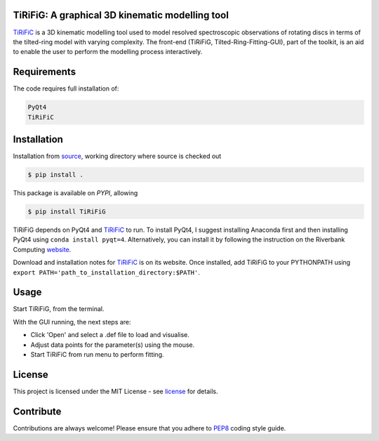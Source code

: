 ================================================
TiRiFiG: A graphical 3D kinematic modelling tool
================================================

|PyPI Version|


TiRiFiC_ is a 3D kinematic modelling tool used to model resolved spectroscopic
observations of rotating discs in terms of the tilted-ring model with varying complexity.
The front-end (TiRiFiG, Tilted-Ring-Fitting-GUI), part of the toolkit, is an aid to
enable the user to perform the modelling process interactively.

.. |PyPI Version| image:: https://img.shields.io/badge/pypi-beta-orange.svg
                  :target: https://pypi.org/project/TiRiFiG/
                  :alt:

.. _PEP8: https://www.python.org/dev/peps/pep-0008/
.. _source: https://github.com/gigjozsa/TiRiFiG
.. _license: https://github.com/gigjozsa/TiRiFiG/blob/master/LICENSE
.. _TiRiFiC: http://gigjozsa.github.io/tirific/
.. _website: https://www.riverbankcomputing.com/software/pyqt/download

============
Requirements
============

The code requires full installation of:

.. code-block:: bash
  
    PyQt4
    TiRiFiC

============
Installation
============

Installation from source_, working directory where source is checked out

.. code-block:: bash
  
    $ pip install .

This package is available on *PYPI*, allowing

.. code-block:: bash
  
    $ pip install TiRiFiG

TiRiFiG depends on PyQt4 and TiRiFiC_ to run. To install PyQt4, I suggest installing Anaconda first and then installing PyQt4 using 
``conda install pyqt=4``. Alternatively, you can install it by following the instruction on the Riverbank Computing website_.

Download and installation notes for TiRiFiC_ is on its website. Once installed, add TiRiFiG to your PYTHONPATH using 
``export PATH='path_to_installation_directory:$PATH'``.

=====
Usage
=====

Start TiRiFiG, from the terminal.

With the GUI running, the next steps are:

- Click 'Open' and select a .def file to load and visualise.

- Adjust data points for the parameter(s) using the mouse.

- Start TiRiFiC from run menu to perform fitting.

=======
License
=======

This project is licensed under the MIT License - see license_ for details.

==========
Contribute
==========

Contributions are always welcome! Please ensure that you adhere to PEP8_ coding style guide.